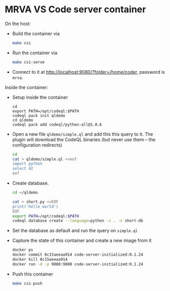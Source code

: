 * MRVA VS Code server container
  On the host:

  - Build the container via 
    #+BEGIN_SRC sh 
      make csi
    #+END_SRC

  - Run the container via
    #+BEGIN_SRC sh 
      make csi-serve
    #+END_SRC

  - Connect to it at http://localhost:9080/?folder=/home/coder, password is =mrva=.

  Inside the container:

  - Setup inside the container
    #+BEGIN_SRC shell
      cd 
      export PATH=/opt/codeql:$PATH
      codeql pack init qldemo
      cd qldemo
      codeql pack add codeql/python-all@1.0.6
    #+END_SRC

  - Open a new file =qldemo/simple.ql= and add this this query to it.  The plugin
    will download the CodeQL binaries (but never use them -- the configuration
    redirects) 
    #+BEGIN_SRC sh 
      cd
      cat > qldemo/simple.ql <<eof
      import python
      select 42
      eof
    #+END_SRC

  - Create database.
    #+BEGIN_SRC sh 
      cd ~/qldemo

      cat > short.py <<EOF
      print('hello world')
      EOF
      export PATH=/opt/codeql:$PATH  
      codeql database create --language=python -s . -v short-db
    #+END_SRC

  - Set the database as default and run the query on =simple.ql=

  - Capture the state of this container and create a new image from it
    #+BEGIN_SRC sh 
      docker ps
      docker commit 0c15aeeaa914 code-server-initialized:0.1.24
      docker kill 0c15aeeaa914
      docker run -d -p 9080:9080 code-server-initialized:0.1.24
    #+END_SRC

  - Push this container
    #+BEGIN_SRC sh 
      make csi-push
    #+END_SRC
